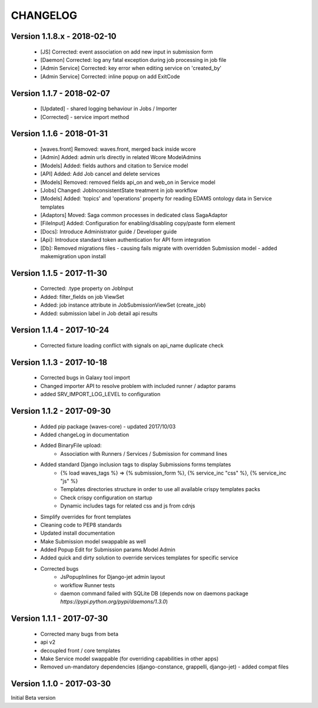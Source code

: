 =========
CHANGELOG
=========

Version 1.1.8.x - 2018-02-10
--------------------------

    - [JS] Corrected: event association on add new input in submission form
    - [Daemon] Corrected: log any fatal exception during job processing in job file
    - [Admin Service] Corrected: key error when editing service on 'created_by'
    - [Admin Service] Corrected: inline popup on add ExitCode

Version 1.1.7 - 2018-02-07
--------------------------

    - [Updated] - shared logging behaviour in Jobs / Importer
    - [Corrected] - service import method

Version 1.1.6 - 2018-01-31
--------------------------

    - [waves.front] Removed: waves.front, merged back inside wcore
    - [Admin] Added: admin urls directly in related Wcore ModelAdmins
    - [Models] Added: fields authors and citation to Service model
    - [API] Added: Add Job cancel and delete services
    - [Models] Removed: removed fields api_on and web_on in Service model
    - [Jobs] Changed: JobInconsistentState treatment in job workflow
    - [Models] Added: 'topics' and 'operations' property for reading EDAMS ontology data in Service templates
    - [Adaptors] Moved: Saga common processes in dedicated class SagaAdaptor
    - [FileInput] Added: Configuration for enabling/disabling copy/paste form element
    - [Docs]: Introduce Administrator guide / Developer guide
    - [Api]: Introduce standard token authentication for API form integration
    - [Db]: Removed migrations files - causing fails migrate with overridden Submission model - added makemigration upon install

Version 1.1.5 - 2017-11-30
--------------------------

    - Corrected: .type property on JobInput
    - Added: filter_fields on job ViewSet
    - Added: job instance attribute in JobSubmissionViewSet (create_job)
    - Added: submission label in Job detail api results

Version 1.1.4 - 2017-10-24
--------------------------

    - Corrected fixture loading conflict with signals on api_name duplicate check


Version 1.1.3 - 2017-10-18
--------------------------

    - Corrected bugs in Galaxy tool import
    - Changed importer API to resolve problem with included runner / adaptor params
    - added SRV_IMPORT_LOG_LEVEL to configuration

Version 1.1.2 - 2017-09-30
--------------------------

    - Added pip package (waves-core) - updated 2017/10/03
    - Added changeLog in documentation
    - Added BinaryFile upload:
        - Association with Runners / Services / Submission for command lines
    - Added standard Django inclusion tags to display Submissions forms templates
        - {% load waves_tags %} => {% submission_form %}, {% service_inc "css" %}, {% service_inc "js" %}
        - Templates directories structure in order to use all available crispy templates packs
        - Check crispy configuration on startup
        - Dynamic includes tags for related css and js from cdnjs
    - Simplify overrides for front templates
    - Cleaning code to PEP8 standards
    - Updated install documentation
    - Make Submission model swappable as well
    - Added Popup Edit for Submission params Model Admin
    - Added quick and dirty solution to override services templates for specific service
    - Corrected bugs
        - JsPopupInlines for Django-jet admin layout
        - workflow Runner tests
        - daemon command failed with SQLite DB (depends now on daemons package `̀https://pypi.python.org/pypi/daemons/1.3.0`)


Version 1.1.1 - 2017-07-30
--------------------------

    - Corrected many bugs from beta
    - api v2
    - decoupled front / core templates
    - Make Service model swappable (for overriding capabilities in other apps)
    - Removed un-mandatory dependencies (django-constance, grappelli, django-jet) - added compat files


Version 1.1.0 - 2017-03-30
--------------------------

Initial Beta version

